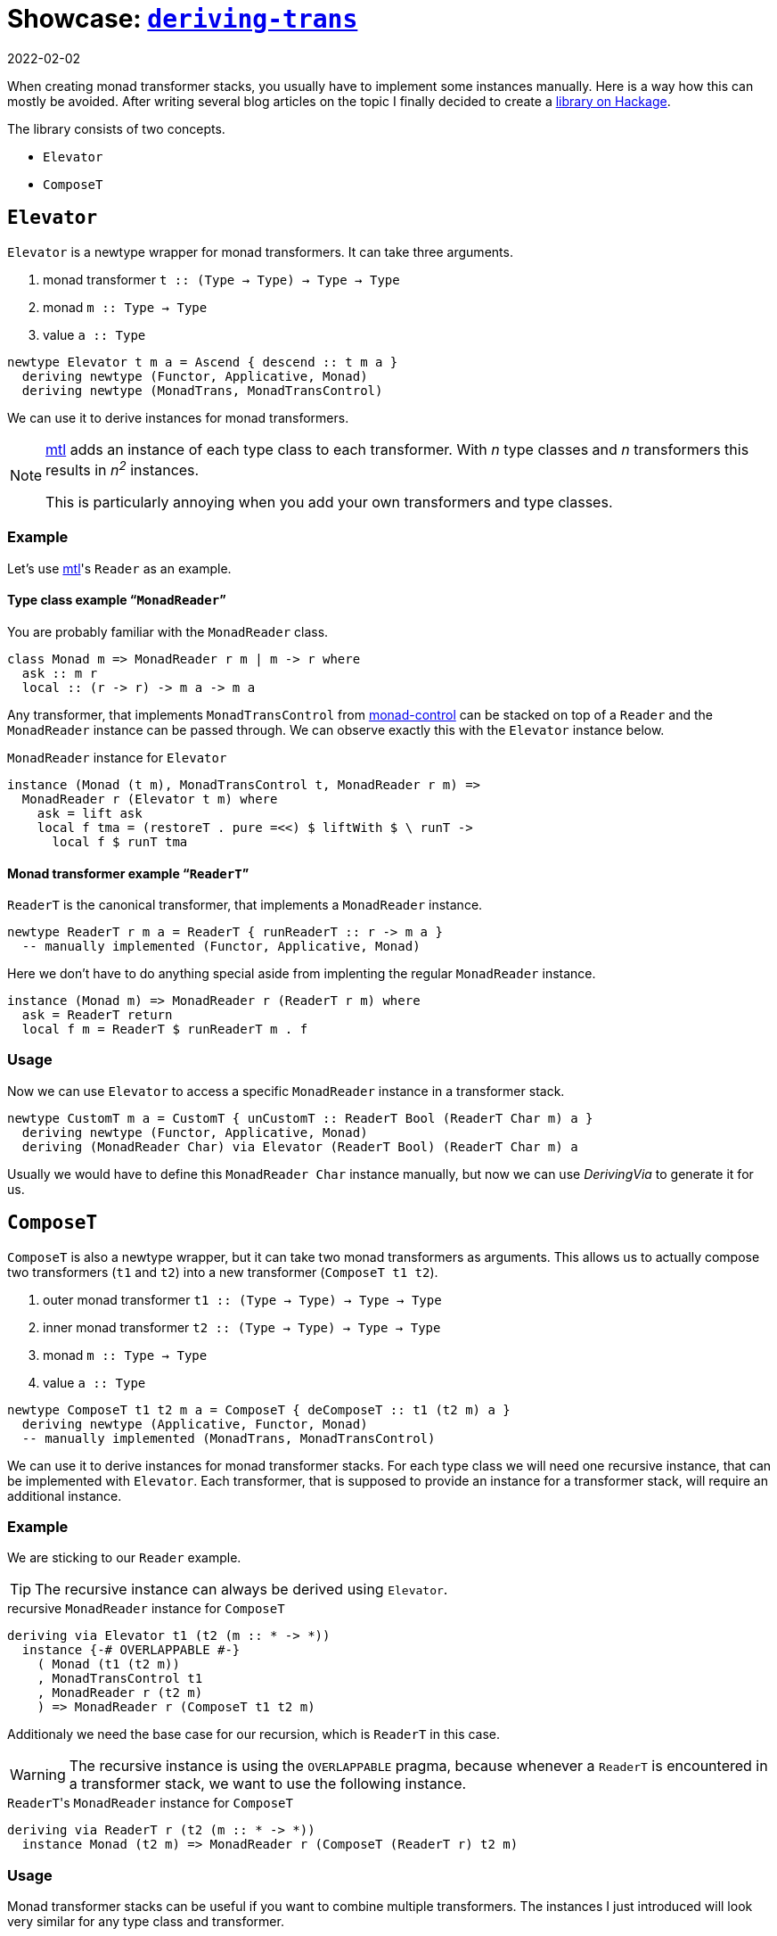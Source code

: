 :revdate: 2022-02-02
= Showcase: https://hackage.haskell.org/package/deriving-trans[`deriving-trans`]

When creating monad transformer stacks, you usually have to implement some instances manually.
Here is a way how this can mostly be avoided.
After writing several blog articles on the topic I finally decided to create a https://hackage.haskell.org/package/deriving-trans[library on Hackage].

// TODO: remove?
The library consists of two concepts.

* `Elevator`
* `ComposeT`

== `Elevator`
`Elevator` is a newtype wrapper for monad transformers.
It can take three arguments.

1. monad transformer `t :: (Type -> Type) -> Type -> Type`
2. monad `m :: Type -> Type`
3. value `a :: Type`

[source,haskell]
----
newtype Elevator t m a = Ascend { descend :: t m a }
  deriving newtype (Functor, Applicative, Monad)
  deriving newtype (MonadTrans, MonadTransControl)
----

We can use it to derive instances for monad transformers.

[NOTE]
====
https://hackage.haskell.org/package/mtl[mtl] adds an instance of each type class to each transformer.
With _n_ type classes and _n_ transformers this results in __n^2^__ instances.

This is particularly annoying when you add your own transformers and type classes.
====

=== Example

Let's use https://hackage.haskell.org/package/mtl[mtl]'s `Reader` as an example.

[discrete]
==== Type class example "```MonadReader```"

You are probably familiar with the `MonadReader` class.

[source,haskell]
----
class Monad m => MonadReader r m | m -> r where
  ask :: m r
  local :: (r -> r) -> m a -> m a
----

Any transformer, that implements `MonadTransControl` from https://hackage.haskell.org/package/monad-control[monad-control] can be stacked on top of a `Reader` and the `MonadReader` instance can be passed through.
We can observe exactly this with the `Elevator` instance below.

// TODO: Fix line length
.`MonadReader` instance for `Elevator`
[source,haskell]
----
instance (Monad (t m), MonadTransControl t, MonadReader r m) =>
  MonadReader r (Elevator t m) where
    ask = lift ask
    local f tma = (restoreT . pure =<<) $ liftWith $ \ runT ->
      local f $ runT tma
----

[discrete]
==== Monad transformer example "```ReaderT```"

`ReaderT` is the canonical transformer, that implements a `MonadReader` instance.

[source,haskell]
----
newtype ReaderT r m a = ReaderT { runReaderT :: r -> m a }
  -- manually implemented (Functor, Applicative, Monad)
----

Here we don't have to do anything special aside from implenting the regular `MonadReader` instance.

[source,haskell]
----
instance (Monad m) => MonadReader r (ReaderT r m) where
  ask = ReaderT return
  local f m = ReaderT $ runReaderT m . f
----

=== Usage

Now we can use `Elevator` to access a specific `MonadReader` instance in a transformer stack.

[source,haskell]
----
newtype CustomT m a = CustomT { unCustomT :: ReaderT Bool (ReaderT Char m) a }
  deriving newtype (Functor, Applicative, Monad)
  deriving (MonadReader Char) via Elevator (ReaderT Bool) (ReaderT Char m) a
----

Usually we would have to define this `MonadReader Char` instance manually, but now we can use _DerivingVia_ to generate it for us.

== `ComposeT`

`ComposeT` is also a newtype wrapper, but it can take two monad transformers as arguments.
This allows us to actually compose two transformers (`t1` and `t2`) into a new transformer (`ComposeT t1 t2`).

1. outer monad transformer `t1 :: (Type -> Type) -> Type -> Type`
2. inner monad transformer `t2 :: (Type -> Type) -> Type -> Type`
3. monad `m :: Type -> Type`
4. value `a :: Type`

[source,haskell]
----
newtype ComposeT t1 t2 m a = ComposeT { deComposeT :: t1 (t2 m) a }
  deriving newtype (Applicative, Functor, Monad)
  -- manually implemented (MonadTrans, MonadTransControl)
----

We can use it to derive instances for monad transformer stacks.
For each type class we will need one recursive instance, that can be implemented with `Elevator`.
Each transformer, that is supposed to provide an instance for a transformer stack, will require an additional instance.

=== Example

We are sticking to our `Reader` example.

TIP: The recursive instance can always be derived using `Elevator`.

.recursive `MonadReader` instance for `ComposeT`
[source,haskell]
----
deriving via Elevator t1 (t2 (m :: * -> *))
  instance {-# OVERLAPPABLE #-}
    ( Monad (t1 (t2 m))
    , MonadTransControl t1
    , MonadReader r (t2 m)
    ) => MonadReader r (ComposeT t1 t2 m)
----

Additionaly we need the base case for our recursion, which is `ReaderT` in this case.

WARNING: The recursive instance is using the `OVERLAPPABLE` pragma, because whenever a `ReaderT` is encountered in a transformer stack, we want to use the following instance.

.``ReaderT``'s `MonadReader` instance for `ComposeT`
[source,haskell]
----
deriving via ReaderT r (t2 (m :: * -> *))
  instance Monad (t2 m) => MonadReader r (ComposeT (ReaderT r) t2 m)
----

=== Usage

Monad transformer stacks can be useful if you want to combine multiple transformers.
The instances I just introduced will look very similar for any type class and transformer.

Now let's get to a use case.

[NOTE]
====
We will be using a handy infix type operator.

[source,haskell]
----
type (|.) = ComposeT
----
====

[source,haskell]
----
type StackT = StateT Int |. CustomT |. ReaderT Char |. IdentityT
newtype FinalT m a = FinalT { unFinalT :: StackT m a }
  deriving newtype (Functor, Applicative, Monad)
  deriving newtype (MonadTrans, MonadTransControl)
  deriving newtype (MonadBase b, MonadBaseControl b)
  deriving newtype (MonadReader Char)
  deriving newtype (MonadCustom)
  deriving newtype (MonadState Int)
  deriving (MonadError e) via Elevator StackT m
----

CAUTION: We add `IdentityT` at the end, because the "`base-case`" instances only cover `t1` (``ComposeT``'s first argument).

Now we are able to derive a whole lot of instances.

[NOTE]
====
One big advantage of this method is, that when you change the transformer stack, the instances will still keep working.
Especially manually using `lift`/`liftWith` would be cumbersome and even error prone.
====

We also need a runner function for `FinalT`.
We can now implement this incrementally, which is very clean and might be a good way to refactor your huge initialization function, that lived in `IO` until now.

[source,haskell]
----
runFinalT :: MonadBaseControl IO m => FinalT m a -> m (StT FinalT a)
runFinalT final =
  runStateTFinal |.
    runCustomT |.
      runReaderTFinal |.
        runIdentityT $ unFinalT final
  where
    runReaderTFinal :: MonadBase IO n => ReaderT Char n b -> n b
    runReaderTFinal tma = do
      content <- liftBase $ readFile "config.json"
      case content of
        [] -> error "empty file"
        char : _ -> runReaderT tma char

    runStateTFinal :: MonadReader Char n => StateT Int n b -> n (b, Int)
    runStateTFinal tma = do
      number <- fromEnum <$> ask
      runStateT tma number
----

Now every transformer represents an initialization step.

[NOTE]
====
We are using another infix operator here, that allows us to combine transformer runners.

[source,haskell]
----
(|.) :: (forall a. t1 (t2 m) a -> t2 m (StT t1 a))
     -> (forall a. t2 m a -> m (StT t2 a))
     -> (forall a. (t1 |. t2) m a -> m (StT t2 (StT t1 a)))
(|.) = runComposeT
infixr 1 |.
----
====

== Summary

1. Use `Elevator` to access instances, that are shadowed by transformers stacked on top.
2. Use `ComposeT` to implement large monad transformer stacks.

[discrete]
==== There are some caveats

* You will need quite a few language extensions __(and I'm too lazy to look them all up)__.
* Be careful with `MonadTransControl`, when implementing `Elevator` instances.
* _DerivingVia_ sometimes needs a little help with kind inference.
* Watch out for mistakes with overlapping instances.
* Append `IdentityT` to your `ComposeT` transformer stack, to keep all instances.

I am using this library myself for https://github.com/jumper149/homepage/blob/a612bdca6ac8dfa0fb9ce103707b0921dfd8f90a/src/Homepage/Application.hs[my homepage].
If you notice any problem, I will be happy to hear from you!
